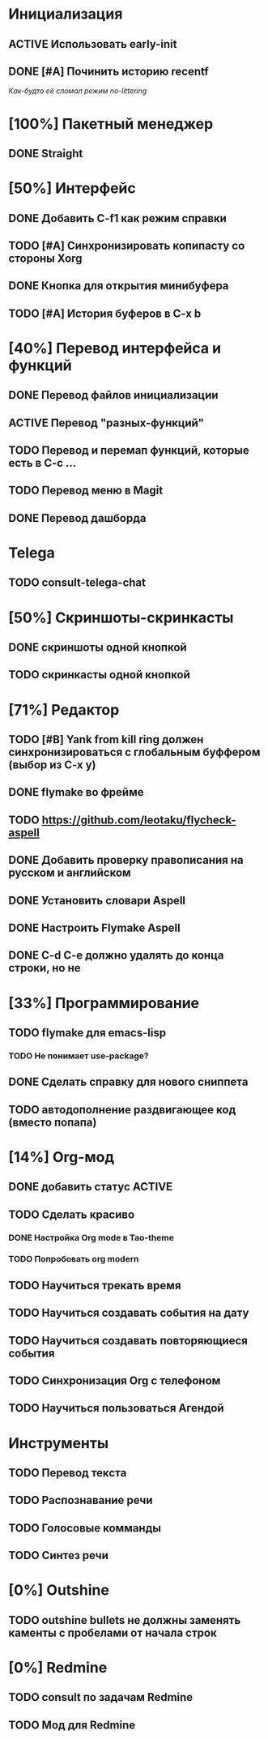 * Инициализация
** ACTIVE Использовать early-init
** DONE [#A] Починить историю recentf
/Как-будто её сломал режим no-littering/

* [100%] Пакетный менеджер
** DONE Straight

* [50%] Интерфейс
** DONE Добавить C-f1 как режим справки
** TODO [#A] Синхронизировать копипасту со стороны Xorg
** DONE Кнопка для открытия минибуфера
** TODO [#A] История буферов в C-x b

* [40%] Перевод интерфейса и функций
** DONE Перевод файлов инициализации
** ACTIVE Перевод "разных-функций"
** TODO Перевод и перемап функций, которые есть в C-c ...
** TODO Перевод меню в Magit
** DONE Перевод дашборда
* Telega
** TODO consult-telega-chat

* [50%] Скриншоты-скринкасты
** DONE скриншоты одной кнопкой
** TODO скринкасты одной кнопкой

* [71%] Редактор
** TODO [#B] Yank from kill ring должен синхронизироваться с глобальным буффером (выбор из C-x y)
** DONE flymake во фрейме
** TODO https://github.com/leotaku/flycheck-aspell
** DONE Добавить проверку правописания на русском и английском
** DONE Установить словари Aspell
** DONE Настроить Flymake Aspell
** DONE C-d C-e должно удалять до конца строки, но не \n

* [33%] Программирование
** TODO flymake для emacs-lisp
*** TODO Не понимает use-package?
** DONE Сделать справку для нового сниппета
** TODO автодополнение раздвигающее код (вместо попапа)

* [14%] Org-мод
** DONE добавить статус ACTIVE
** TODO Сделать красиво
*** DONE Настройка Org mode в Tao-theme
*** TODO Попробовать org modern
** TODO Научиться трекать время
** TODO Научиться создавать события на дату
** TODO Научиться создавать повторяющиеся события
** TODO Синхронизация Org с телефоном
** TODO Научиться пользоваться Агендой

* Инструменты
** TODO Перевод текста
** TODO Распознавание речи
** TODO Голосовые комманды
** TODO Синтез речи

* [0%] Outshine
** TODO outshine bullets не должны заменять каменты с пробелами от начала строк

* [0%] Redmine
** TODO consult по задачам Redmine
** TODO Мод для Redmine
